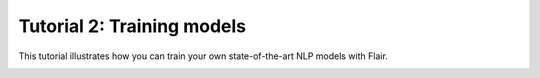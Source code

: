 Tutorial 2: Training models
===========================

This tutorial illustrates how you can train your own state-of-the-art NLP models with Flair.


.. raw:: html
   :file: ../_templates/header-reset-styles.html

.. container:: toc-container

   .. raw:: html

      <a href="./index.html">Tutorials</a>


   .. toctree::
      :maxdepth: 1
      :includehidden:

      intro
      tutorial-basics/index
      tutorial-training/index
      tutorial-embeddings/index
   .. toctree::
      :maxdepth: 1
      :hidden:

      how-model-training-works
      train-vs-fine-tune
      how-to-load-prepared-dataset
      how-to-load-custom-dataset
      how-to-train-sequence-tagger
      how-to-train-text-classifier
      how-to-train-span-classifier


   .. raw:: html

      <a href="../api/index.html">API</a>
      <a href="../contributing/index.html">Contributing</a>
